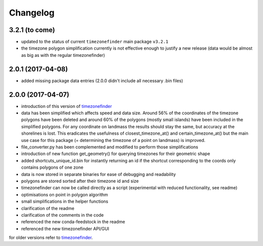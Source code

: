 Changelog
=========


3.2.1 (to come)
---------------

* updated to the status of current ``timezonefinder`` main package ``v3.2.1``
* the timezone polygon simplification currently is not effective enough to justify a new release (data would be almost as big as with the regular timezonefinder)



2.0.1 (2017-04-08)
------------------

* added missing package data entries (2.0.0 didn't include all necessary .bin files)


2.0.0 (2017-04-07)
------------------

* introduction of this version of `timezonefinder <https://github.com/MrMinimal64/timezonefinder/>`__
* data has been simplified which affects speed and data size. Around 56% of the coordinates of the timezone polygons have been deleted and around 60% of the polygons (mostly small islands) have been included in the simplified polygons. For any coordinate on landmass the results should stay the same, but accuracy at the shorelines is lost. This eradicates the usefulness of closest_timezone_at() and certain_timezone_at() but the main use case for this package (= determining the timezone of a point on landmass) is improved.
* file_converter.py has been complemented and modified to perform those simplifications
* introduction of new function get_geometry() for querying timezones for their geometric shape
* added shortcuts_unique_id.bin for instantly returning an id if the shortcut corresponding to the coords only contains polygons of one zone
* data is now stored in separate binaries for ease of debugging and readability
* polygons are stored sorted after their timezone id and size
* timezonefinder can now be called directly as a script (experimental with reduced functionality, see readme)
* optimisations on point in polygon algorithm
* small simplifications in the helper functions
* clarification of the readme
* clarification of the comments in the code
* referenced the new conda-feedstock in the readme
* referenced the new timezonefinder API/GUI


for older versions refer to `timezonefinder <https://github.com/MrMinimal64/timezonefinder/>`__.
